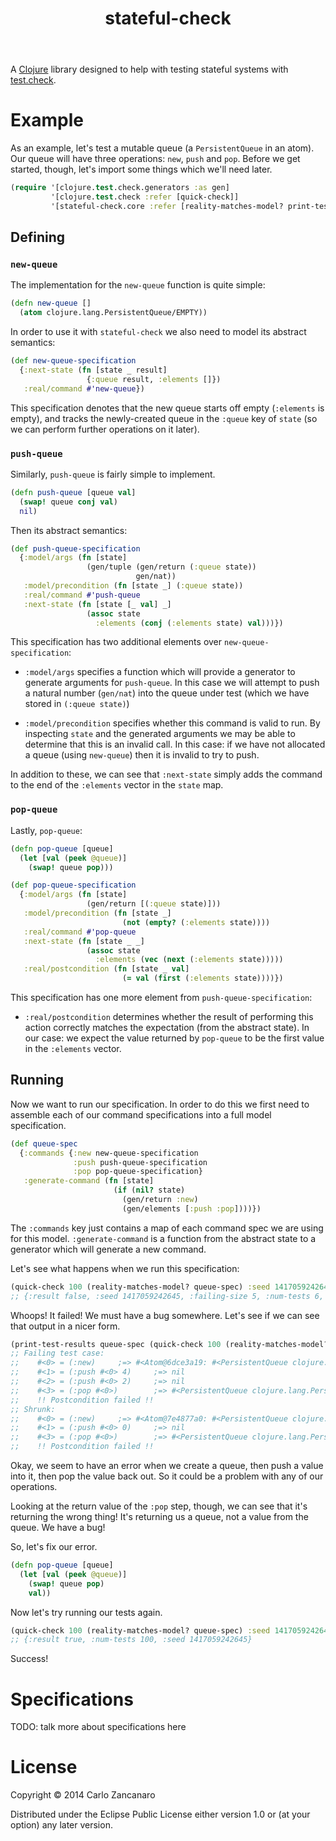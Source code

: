#+TITLE: stateful-check

A [[http://clojure.org][Clojure]] library designed to help with testing stateful systems with
[[https://github.com/clojure/test.check/][test.check]].

* Example

As an example, let's test a mutable queue (a ~PersistentQueue~ in an
atom). Our queue will have three operations: ~new~, ~push~ and
~pop~. Before we get started, though, let's import some things which
we'll need later.

#+BEGIN_SRC clojure :results silent :exports code
  (require '[clojure.test.check.generators :as gen]
           '[clojure.test.check :refer [quick-check]]
           '[stateful-check.core :refer [reality-matches-model? print-test-results]])

#+END_SRC

** Defining

*** ~new-queue~

The implementation for the ~new-queue~ function is quite simple:

#+BEGIN_SRC clojure :results silent :exports code
  (defn new-queue []
    (atom clojure.lang.PersistentQueue/EMPTY))
#+END_SRC

In order to use it with ~stateful-check~ we also need to model its
abstract semantics:

#+BEGIN_SRC clojure :results silent :exports code
  (def new-queue-specification
    {:next-state (fn [state _ result]
                   {:queue result, :elements []})
     :real/command #'new-queue})
#+END_SRC

This specification denotes that the new queue starts off empty
(~:elements~ is empty), and tracks the newly-created queue in the
~:queue~ key of ~state~ (so we can perform further operations on it
later).

*** ~push-queue~

Similarly, ~push-queue~ is fairly simple to implement.

#+BEGIN_SRC clojure :results silent :exports code
  (defn push-queue [queue val]
    (swap! queue conj val)
    nil)
#+END_SRC

Then its abstract semantics:

#+BEGIN_SRC clojure :results silent :exports code
  (def push-queue-specification
    {:model/args (fn [state]
                   (gen/tuple (gen/return (:queue state))
                              gen/nat))
     :model/precondition (fn [state _] (:queue state))
     :real/command #'push-queue
     :next-state (fn [state [_ val] _]
                   (assoc state
                     :elements (conj (:elements state) val)))})
#+END_SRC

This specification has two additional elements over
~new-queue-specification~:

- ~:model/args~ specifies a function which will provide a generator to
  generate arguments for ~push-queue~. In this case we will attempt to
  push a natural number (~gen/nat~) into the queue under test (which
  we have stored in ~(:queue state)~)

- ~:model/precondition~ specifies whether this command is valid to
  run. By inspecting ~state~ and the generated arguments we may be
  able to determine that this is an invalid call. In this case: if we
  have not allocated a queue (using ~new-queue~) then it is invalid to
  try to push.

In addition to these, we can see that ~:next-state~ simply adds the
command to the end of the ~:elements~ vector in the ~state~ map.

*** ~pop-queue~

Lastly, ~pop-queue~:

#+BEGIN_SRC clojure :results silent :exports code
  (defn pop-queue [queue]
    (let [val (peek @queue)]
      (swap! queue pop)))

  (def pop-queue-specification
    {:model/args (fn [state]
                   (gen/return [(:queue state)]))
     :model/precondition (fn [state _]
                           (not (empty? (:elements state))))
     :real/command #'pop-queue
     :next-state (fn [state _ _]
                   (assoc state
                     :elements (vec (next (:elements state)))))
     :real/postcondition (fn [state _ val]
                           (= val (first (:elements state))))})
#+END_SRC

This specification has one more element from ~push-queue-specification~:

- ~:real/postcondition~ determines whether the result of performing
  this action correctly matches the expectation (from the abstract
  state). In our case: we expect the value returned by ~pop-queue~ to
  be the first value in the ~:elements~ vector.

** Running

Now we want to run our specification. In order to do this we first
need to assemble each of our command specifications into a full model
specification.

#+BEGIN_SRC clojure :results silent :exports code
  (def queue-spec
    {:commands {:new new-queue-specification
                :push push-queue-specification
                :pop pop-queue-specification}
     :generate-command (fn [state]
                         (if (nil? state)
                           (gen/return :new)
                           (gen/elements [:push :pop])))})
#+END_SRC

The ~:commands~ key just contains a map of each command spec we are
using for this model. ~:generate-command~ is a function from the
abstract state to a generator which will generate a new command.

Let's see what happens when we run this specification:

#+BEGIN_SRC clojure :results result
  (quick-check 100 (reality-matches-model? queue-spec) :seed 1417059242645)
  ;; {:result false, :seed 1417059242645, :failing-size 5, :num-tests 6, :fail [[[#<0> (:new)] [#<1> (:push #<0> 4)] [#<2> (:push #<0> 2)] [#<3> (:pop #<0>)]]], :shrunk {:total-nodes-visited 5, :depth 1, :result false, :smallest [[[#<0> (:new)] [#<1> (:push #<0> 4)] [#<3> (:pop #<0>)]]]}}
#+END_SRC

Whoops! It failed! We must have a bug somewhere. Let's see if we can see that output in a nicer form.

#+BEGIN_SRC clojure :results output
  (print-test-results queue-spec (quick-check 100 (reality-matches-model? queue-spec) :seed 1417059242645))
  ;; Failing test case:
  ;;    #<0> = (:new)     ;=> #<Atom@6dce3a19: #<PersistentQueue clojure.lang.PersistentQueue@1>>
  ;;    #<1> = (:push #<0> 4)     ;=> nil
  ;;    #<2> = (:push #<0> 2)     ;=> nil
  ;;    #<3> = (:pop #<0>)        ;=> #<PersistentQueue clojure.lang.PersistentQueue@21>
  ;;    !! Postcondition failed !!
  ;; Shrunk:
  ;;    #<0> = (:new)     ;=> #<Atom@7e4877a0: #<PersistentQueue clojure.lang.PersistentQueue@1>>
  ;;    #<1> = (:push #<0> 0)     ;=> nil
  ;;    #<3> = (:pop #<0>)        ;=> #<PersistentQueue clojure.lang.PersistentQueue@1>
  ;;    !! Postcondition failed !!
#+END_SRC

Okay, we seem to have an error when we create a queue, then push a
value into it, then pop the value back out. So it could be a problem
with any of our operations.

Looking at the return value of the ~:pop~ step, though, we can see
that it's returning the wrong thing! It's returning us a queue, not a
value from the queue. We have a bug!

So, let's fix our error.

#+BEGIN_SRC clojure :results silent :exports code
  (defn pop-queue [queue]
    (let [val (peek @queue)]
      (swap! queue pop)
      val))
#+END_SRC

Now let's try running our tests again.

#+BEGIN_SRC clojure :results result
  (quick-check 100 (reality-matches-model? queue-spec) :seed 1417059242645)
  ;; {:result true, :num-tests 100, :seed 1417059242645}
#+END_SRC

Success!

* Specifications

TODO: talk more about specifications here

* License

Copyright © 2014 Carlo Zancanaro

Distributed under the Eclipse Public License either version 1.0 or (at
your option) any later version.
